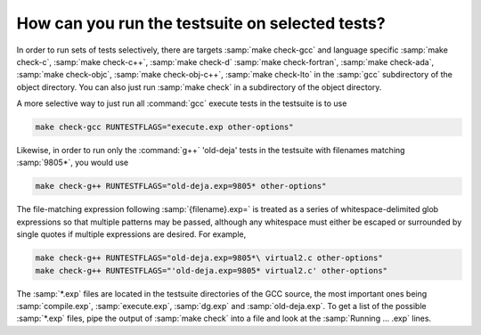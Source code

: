 ..
  Copyright 1988-2022 Free Software Foundation, Inc.
  This is part of the GCC manual.
  For copying conditions, see the GPL license file

How can you run the testsuite on selected tests?
************************************************

In order to run sets of tests selectively, there are targets
:samp:`make check-gcc` and language specific :samp:`make check-c`,
:samp:`make check-c++`, :samp:`make check-d` :samp:`make check-fortran`,
:samp:`make check-ada`, :samp:`make check-objc`, :samp:`make check-obj-c++`,
:samp:`make check-lto`
in the :samp:`gcc` subdirectory of the object directory.  You can also
just run :samp:`make check` in a subdirectory of the object directory.

A more selective way to just run all :command:`gcc` execute tests in the
testsuite is to use

.. code-block:: bash

  make check-gcc RUNTESTFLAGS="execute.exp other-options"

Likewise, in order to run only the :command:`g++` 'old-deja' tests in
the testsuite with filenames matching :samp:`9805*`, you would use

.. code-block:: bash

  make check-g++ RUNTESTFLAGS="old-deja.exp=9805* other-options"

The file-matching expression following :samp:`{filename}.exp=` is treated
as a series of whitespace-delimited glob expressions so that multiple patterns
may be passed, although any whitespace must either be escaped or surrounded by
single quotes if multiple expressions are desired. For example,

.. code-block:: bash

  make check-g++ RUNTESTFLAGS="old-deja.exp=9805*\ virtual2.c other-options"
  make check-g++ RUNTESTFLAGS="'old-deja.exp=9805* virtual2.c' other-options"

The :samp:`*.exp` files are located in the testsuite directories of the GCC
source, the most important ones being :samp:`compile.exp`,
:samp:`execute.exp`, :samp:`dg.exp` and :samp:`old-deja.exp`.
To get a list of the possible :samp:`*.exp` files, pipe the
output of :samp:`make check` into a file and look at the
:samp:`Running ...  .exp` lines.

